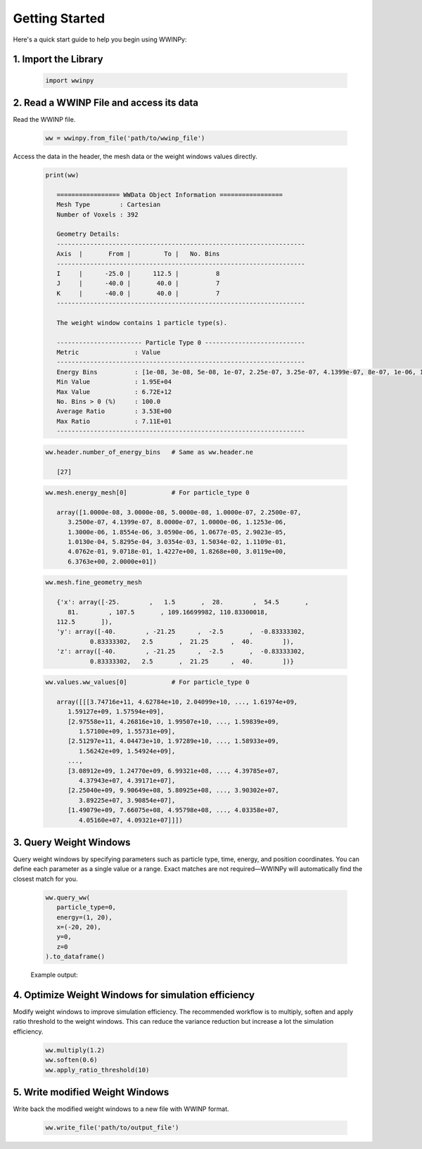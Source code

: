 Getting Started
---------------

Here's a quick start guide to help you begin using WWINPy:

1. **Import the Library**
~~~~~~~~~~~~~~~~~~~~~~~~~

   .. code-block:: python

      import wwinpy

2. **Read a WWINP File and access its data**
~~~~~~~~~~~~~~~~~~~~~~~~~~~~~~~~~~~~~~~~~~~~

Read the WWINP file.

   .. code-block:: python

      ww = wwinpy.from_file('path/to/wwinp_file')

Access the data in the header, the mesh data or the weight windows values directly.

   .. code-block:: python

      print(ww)

         ================= WWData Object Information =================
         Mesh Type        : Cartesian
         Number of Voxels : 392

         Geometry Details:
         -------------------------------------------------------------------
         Axis  |       From |         To |   No. Bins
         -------------------------------------------------------------------
         I     |      -25.0 |      112.5 |          8
         J     |      -40.0 |       40.0 |          7
         K     |      -40.0 |       40.0 |          7
         -------------------------------------------------------------------

         The weight window contains 1 particle type(s).

         ----------------------- Particle Type 0 ---------------------------
         Metric               : Value
         -------------------------------------------------------------------
         Energy Bins          : [1e-08, 3e-08, 5e-08, 1e-07, 2.25e-07, 3.25e-07, 4.1399e-07, 8e-07, 1e-06, 1.1253e-06, 1.3e-06, 1.8554e-06, 3.059e-06, 1.0677e-05, 2.9023e-05, 0.0001013, 0.00058295, 0.0030354, 0.015034, 0.11109, 0.40762, 0.90718, 1.4227, 1.8268, 3.0119, 6.3763, 20.0]
         Min Value            : 1.95E+04
         Max Value            : 6.72E+12
         No. Bins > 0 (%)     : 100.0
         Average Ratio        : 3.53E+00
         Max Ratio            : 7.11E+01
         -------------------------------------------------------------------

   .. code-block:: python

      ww.header.number_of_energy_bins   # Same as ww.header.ne

         [27]

   .. code-block:: python

      ww.mesh.energy_mesh[0]            # For particle_type 0

         array([1.0000e-08, 3.0000e-08, 5.0000e-08, 1.0000e-07, 2.2500e-07,
            3.2500e-07, 4.1399e-07, 8.0000e-07, 1.0000e-06, 1.1253e-06,
            1.3000e-06, 1.8554e-06, 3.0590e-06, 1.0677e-05, 2.9023e-05,
            1.0130e-04, 5.8295e-04, 3.0354e-03, 1.5034e-02, 1.1109e-01,
            4.0762e-01, 9.0718e-01, 1.4227e+00, 1.8268e+00, 3.0119e+00,
            6.3763e+00, 2.0000e+01])

   .. code-block:: python

      ww.mesh.fine_geometry_mesh

         {'x': array([-25.        ,   1.5       ,  28.        ,  54.5       ,
            81.        , 107.5       , 109.16699982, 110.83300018,
         112.5       ]),
         'y': array([-40.        , -21.25      ,  -2.5       ,  -0.83333302,
                  0.83333302,   2.5       ,  21.25      ,  40.        ]),
         'z': array([-40.        , -21.25      ,  -2.5       ,  -0.83333302,
                  0.83333302,   2.5       ,  21.25      ,  40.        ])}

   .. code-block:: python

      ww.values.ww_values[0]            # For particle_type 0

         array([[[3.74716e+11, 4.62784e+10, 2.04099e+10, ..., 1.61974e+09,
            1.59127e+09, 1.57594e+09],
            [2.97558e+11, 4.26816e+10, 1.99507e+10, ..., 1.59839e+09,
               1.57100e+09, 1.55731e+09],
            [2.51297e+11, 4.04473e+10, 1.97289e+10, ..., 1.58933e+09,
               1.56242e+09, 1.54924e+09],
            ...,
            [3.08912e+09, 1.24770e+09, 6.99321e+08, ..., 4.39785e+07,
               4.37943e+07, 4.39171e+07],
            [2.25040e+09, 9.90649e+08, 5.80925e+08, ..., 3.90302e+07,
               3.89225e+07, 3.90854e+07],
            [1.49079e+09, 7.66075e+08, 4.95798e+08, ..., 4.03358e+07,
               4.05160e+07, 4.09321e+07]]])


3. **Query Weight Windows**
~~~~~~~~~~~~~~~~~~~~~~~~~~~

Query weight windows by specifying parameters such as particle type, time, energy, and position coordinates. You can define each parameter as a single value or a range. Exact matches are not required—WWINPy will automatically find the closest match for you.

   .. code-block:: python

      ww.query_ww(
         particle_type=0,
         energy=(1, 20),
         x=(-20, 20),
         y=0,
         z=0
      ).to_dataframe()

   Example output:

   .. raw:: html

    <div style="overflow-x: auto; max-width: 100%;">
      <table border="1" class="dataframe" style="border-collapse: collapse; width: 100%; font-family: Arial, sans-serif; font-size: 14px;">
         <thead>
            <tr style="background-color: #f2f2f2; text-align: left;">
            <th style="padding: 8px;"> </th>
            <th style="padding: 8px;">particle_type</th>
            <th style="padding: 8px;">time_start</th>
            <th style="padding: 8px;">time_end</th>
            <th style="padding: 8px;">energy_start</th>
            <th style="padding: 8px;">energy_end</th>
            <th style="padding: 8px;">x_start</th>
            <th style="padding: 8px;">x_end</th>
            <th style="padding: 8px;">y_start</th>
            <th style="padding: 8px;">y_end</th>
            <th style="padding: 8px;">z_start</th>
            <th style="padding: 8px;">z_end</th>
            <th style="padding: 8px;">ww_value</th>
            </tr>
         </thead>
         <tbody>
            <tr style="background-color: #ffffff;">
            <td style="padding: 8px;">0</td>
            <td style="padding: 8px;">0</td>
            <td style="padding: 8px;">0.0</td>
            <td style="padding: 8px;">inf</td>
            <td style="padding: 8px;">0.90718</td>
            <td style="padding: 8px;">1.4227</td>
            <td style="padding: 8px;">-25.0</td>
            <td style="padding: 8px;">1.5</td>
            <td style="padding: 8px;">-0.833</td>
            <td style="padding: 8px;">0.833</td>
            <td style="padding: 8px;">-0.833</td>
            <td style="padding: 8px;">0.833</td>
            <td style="padding: 8px;">3.257030e+10</td>
            </tr>
            <tr style="background-color: #f9f9f9;">
            <td style="padding: 8px;">1</td>
            <td style="padding: 8px;">0</td>
            <td style="padding: 8px;">0.0</td>
            <td style="padding: 8px;">inf</td>
            <td style="padding: 8px;">0.90718</td>
            <td style="padding: 8px;">1.4227</td>
            <td style="padding: 8px;">1.5</td>
            <td style="padding: 8px;">28.0</td>
            <td style="padding: 8px;">-0.833</td>
            <td style="padding: 8px;">0.833</td>
            <td style="padding: 8px;">-0.833</td>
            <td style="padding: 8px;">0.833</td>
            <td style="padding: 8px;">2.141830e+09</td>
            </tr>
            <tr style="background-color: #ffffff;">
            <td style="padding: 8px;">2</td>
            <td style="padding: 8px;">0</td>
            <td style="padding: 8px;">0.0</td>
            <td style="padding: 8px;">inf</td>
            <td style="padding: 8px;">1.4227</td>
            <td style="padding: 8px;">1.8268</td>
            <td style="padding: 8px;">-25.0</td>
            <td style="padding: 8px;">1.5</td>
            <td style="padding: 8px;">-0.833</td>
            <td style="padding: 8px;">0.833</td>
            <td style="padding: 8px;">-0.833</td>
            <td style="padding: 8px;">0.833</td>
            <td style="padding: 8px;">1.918890e+10</td>
            </tr>
            <tr style="background-color: #f9f9f9;">
            <td style="padding: 8px;">3</td>
            <td style="padding: 8px;">0</td>
            <td style="padding: 8px;">0.0</td>
            <td style="padding: 8px;">inf</td>
            <td style="padding: 8px;">1.4227</td>
            <td style="padding: 8px;">1.8268</td>
            <td style="padding: 8px;">1.5</td>
            <td style="padding: 8px;">28.0</td>
            <td style="padding: 8px;">-0.833</td>
            <td style="padding: 8px;">0.833</td>
            <td style="padding: 8px;">-0.833</td>
            <td style="padding: 8px;">0.833</td>
            <td style="padding: 8px;">1.468830e+09</td>
            </tr>
            <tr style="background-color: #ffffff;">
            <td style="padding: 8px;">4</td>
            <td style="padding: 8px;">0</td>
            <td style="padding: 8px;">0.0</td>
            <td style="padding: 8px;">inf</td>
            <td style="padding: 8px;">1.8268</td>
            <td style="padding: 8px;">3.0119</td>
            <td style="padding: 8px;">-25.0</td>
            <td style="padding: 8px;">1.5</td>
            <td style="padding: 8px;">-0.833</td>
            <td style="padding: 8px;">0.833</td>
            <td style="padding: 8px;">-0.833</td>
            <td style="padding: 8px;">0.833</td>
            <td style="padding: 8px;">1.378580e+10</td>
            </tr>
            <tr style="background-color: #f9f9f9;">
            <td style="padding: 8px;">5</td>
            <td style="padding: 8px;">0</td>
            <td style="padding: 8px;">0.0</td>
            <td style="padding: 8px;">inf</td>
            <td style="padding: 8px;">1.8268</td>
            <td style="padding: 8px;">3.0119</td>
            <td style="padding: 8px;">1.5</td>
            <td style="padding: 8px;">28.0</td>
            <td style="padding: 8px;">-0.833</td>
            <td style="padding: 8px;">0.833</td>
            <td style="padding: 8px;">-0.833</td>
            <td style="padding: 8px;">0.833</td>
            <td style="padding: 8px;">1.190380e+09</td>
            </tr>
            <tr style="background-color: #ffffff;">
            <td style="padding: 8px;">6</td>
            <td style="padding: 8px;">0</td>
            <td style="padding: 8px;">0.0</td>
            <td style="padding: 8px;">inf</td>
            <td style="padding: 8px;">3.0119</td>
            <td style="padding: 8px;">6.3763</td>
            <td style="padding: 8px;">-25.0</td>
            <td style="padding: 8px;">1.5</td>
            <td style="padding: 8px;">-0.833</td>
            <td style="padding: 8px;">0.833</td>
            <td style="padding: 8px;">-0.833</td>
            <td style="padding: 8px;">0.833</td>
            <td style="padding: 8px;">9.248920e+09</td>
            </tr>
            <tr style="background-color: #f9f9f9;">
            <td style="padding: 8px;">7</td>
            <td style="padding: 8px;">0</td>
            <td style="padding: 8px;">0.0</td>
            <td style="padding: 8px;">inf</td>
            <td style="padding: 8px;">3.0119</td>
            <td style="padding: 8px;">6.3763</td>
            <td style="padding: 8px;">1.5</td>
            <td style="padding: 8px;">28.0</td>
            <td style="padding: 8px;">-0.833</td>
            <td style="padding: 8px;">0.833</td>
            <td style="padding: 8px;">-0.833</td>
            <td style="padding: 8px;">0.833</td>
            <td style="padding: 8px;">9.358320e+08</td>
            </tr>
            <tr style="background-color: #ffffff;">
            <td style="padding: 8px;">8</td>
            <td style="padding: 8px;">0</td>
            <td style="padding: 8px;">0.0</td>
            <td style="padding: 8px;">inf</td>
            <td style="padding: 8px;">6.3763</td>
            <td style="padding: 8px;">20.0</td>
            <td style="padding: 8px;">-25.0</td>
            <td style="padding: 8px;">1.5</td>
            <td style="padding: 8px;">-0.833</td>
            <td style="padding: 8px;">0.833</td>
            <td style="padding: 8px;">-0.833</td>
            <td style="padding: 8px;">0.833</td>
            <td style="padding: 8px;">5.637660e+09</td>
            </tr>
            <tr style="background-color: #f9f9f9;">
            <td style="padding: 8px;">9</td>
            <td style="padding: 8px;">0</td>
            <td style="padding: 8px;">0.0</td>
            <td style="padding: 8px;">inf</td>
            <td style="padding: 8px;">6.3763</td>
            <td style="padding: 8px;">20.0</td>
            <td style="padding: 8px;">1.5</td>
            <td style="padding: 8px;">28.0</td>
            <td style="padding: 8px;">-0.833</td>
            <td style="padding: 8px;">0.833</td>
            <td style="padding: 8px;">-0.833</td>
            <td style="padding: 8px;">0.833</td>
            <td style="padding: 8px;">7.149460e+08</td>
            </tr>
         </tbody>
      </table>
      </div>


4. **Optimize Weight Windows for simulation efficiency**
~~~~~~~~~~~~~~~~~~~~~~~~~~~~~~~~~~~~~~~~~~~~~~~~~~~~~~~~

Modify weight windows to improve simulation efficiency. The recommended workflow is to multiply, soften and apply ratio threshold to the weight windows. This can reduce the variance reduction but increase a lot the simulation efficiency.

   .. code-block:: python

      ww.multiply(1.2)
      ww.soften(0.6)
      ww.apply_ratio_threshold(10)

5. **Write modified Weight Windows**
~~~~~~~~~~~~~~~~~~~~~~~~~~~~~~~~~~~~

Write back the modified weight windows to a new file with WWINP format.

   .. code-block:: python

      ww.write_file('path/to/output_file')



